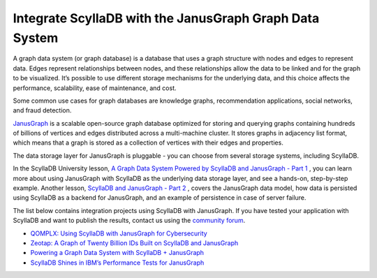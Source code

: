 ======================================================
Integrate ScyllaDB with the JanusGraph Graph Data System
======================================================

A graph data system (or graph database) is a database that uses a graph structure with nodes and edges to represent data. Edges represent relationships between nodes, and these relationships allow the data to be linked and for the graph to be visualized. It’s possible to use different storage mechanisms for the underlying data, and this choice affects the performance, scalability, ease of maintenance, and cost.

Some common use cases for graph databases are knowledge graphs, recommendation applications, social networks, and fraud detection.

`JanusGraph <https://janusgraph.org/>`_ is a scalable open-source graph database optimized for storing and querying graphs containing hundreds of billions of vertices and edges distributed across a multi-machine cluster. It stores graphs in adjacency list format, which means that a graph is stored as a collection of vertices with their edges and properties.

The data storage layer for JanusGraph is pluggable - you can choose from several storage systems, including ScyllaDB. 

In the ScyllaDB University lesson, `A Graph Data System Powered by ScyllaDB and JanusGraph - Part 1 <https://university.scylladb.com/courses/the-mutant-monitoring-system-training-course/lessons/a-graph-data-system-powered-by-scylladb-and-janusgraph/>`_ , you can learn more about using JanusGraph with ScyllaDB as the underlying data storage layer, and see a hands-on, step-by-step example. Another lesson, `ScyllaDB and JanusGraph - Part 2 <https://university.scylladb.com/courses/the-mutant-monitoring-system-training-course/lessons/a-graph-data-system-powered-by-scylladb-and-janusgraph-part-2/>`_ , covers the JanusGraph data model, how data is persisted using ScyllaDB as a backend for JanusGraph, and an example of persistence in case of server failure. 

The list below contains integration projects using ScyllaDB with JanusGraph. If you have tested your application with ScyllaDB and want to publish the results, contact us using the `community forum <https://forum.scylladb.com>`_.

* `QOMPLX: Using ScyllaDB with JanusGraph for Cybersecurity <https://www.scylladb.com/2021/03/11/qomplx-using-scylla-with-janusgraph-for-cybersecurity/>`_

* `Zeotap: A Graph of Twenty Billion IDs Built on ScyllaDB and JanusGraph <https://www.scylladb.com/2020/05/14/zeotap-a-graph-of-twenty-billion-ids-built-on-scylla-and-janusgraph/>`_

* `Powering a Graph Data System with ScyllaDB + JanusGraph <https://www.scylladb.com/2019/05/14/powering-a-graph-data-system-with-scylla-janusgraph/>`_

* `ScyllaDB Shines in IBM’s Performance Tests for JanusGraph <https://www.scylladb.com/users/case-study-scylla-shines-in-ibms-performance-tests-for-janusgraph/>`_

